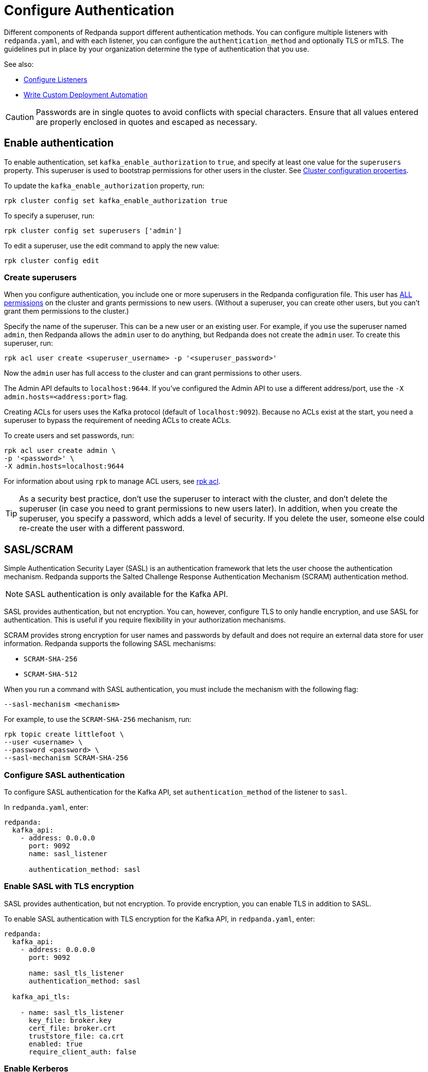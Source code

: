 = Configure Authentication
:description: Redpanda supports multiple forms of authentication including SASL/SCRAM, mTLS with principal mapping, and basic authentication.
:page-context-links: [{"name": "Linux", "to": "manage:security/authentication.adoc" },{"name": "Kubernetes", "to": "manage:kubernetes/security/sasl-kubernetes.adoc" } ]
:page-aliases: security:authentication.adoc

Different components of Redpanda support different authentication methods. You can configure multiple listeners with `redpanda.yaml`, and with each listener, you can configure the `authentication_method` and optionally TLS or mTLS. The guidelines put in place by your organization determine the type of authentication that you use.

See also:

* xref:manage:security/listener-configuration.adoc[Configure Listeners]
* xref:deploy:deployment-option/self-hosted/manual/production/production-deployment-automation.adoc[Write Custom Deployment Automation]

CAUTION: Passwords are in single quotes to avoid conflicts with special characters. Ensure that all values entered are properly enclosed in quotes and escaped as necessary.

== Enable authentication

To enable authentication, set `kafka_enable_authorization` to `true`, and specify at least one value for the `superusers` property. This superuser is used to bootstrap permissions for other users in the cluster. See xref:manage:cluster-maintenance/cluster-property-configuration.adoc[Cluster configuration properties].

To update the `kafka_enable_authorization` property, run:

[,bash]
----
rpk cluster config set kafka_enable_authorization true
----

To specify a superuser, run:

[,bash]
----
rpk cluster config set superusers ['admin']
----

To edit a superuser, use the edit command to apply the new value:

[,bash]
----
rpk cluster config edit
----

=== Create superusers

When you configure authentication, you include one or more superusers in the Redpanda configuration file. This user has xref:manage:security/authorization.adoc#operations[ALL permissions] on the cluster and grants permissions to new users.
(Without a superuser, you can create other users, but you can't grant them permissions to the cluster.)

Specify the name of the superuser. This can be a new user or an existing user. For example, if you use the superuser named `admin`, then Redpanda allows the `admin` user to do anything, but Redpanda does not create the `admin` user. To create this superuser, run:

[,bash]
----
rpk acl user create <superuser_username> -p '<superuser_password>'
----

Now the `admin` user has full access to the cluster and can grant permissions to other users.

The Admin API defaults to `localhost:9644`. If you've configured the Admin API to use a different address/port, use the `-X admin.hosts=<address:port>` flag.

Creating ACLs for users uses the Kafka protocol (default of `localhost:9092`). Because no ACLs exist at the start, you need a superuser to bypass the requirement of needing ACLs to create ACLs.

To create users and set passwords, run:

[,bash]
----
rpk acl user create admin \
-p '<password>' \
-X admin.hosts=localhost:9644
----

For information about using `rpk` to manage ACL users, see xref:reference:rpk/rpk-acl/rpk-acl.adoc[rpk acl].

TIP: As a security best practice, don't use the superuser to interact with the cluster, and don't delete the superuser (in case you need to grant permissions to new users later). In addition, when you create the superuser, you specify a password, which adds a level of security. If you delete the user, someone else could re-create the user with a different password.

== SASL/SCRAM

Simple Authentication Security Layer (SASL) is an authentication framework that lets the user choose the authentication mechanism. Redpanda supports the Salted Challenge Response Authentication Mechanism (SCRAM) authentication method.

NOTE: SASL authentication is only available for the Kafka API.

SASL provides authentication, but not encryption. You can, however, configure TLS to only handle encryption, and use SASL for authentication. This is useful if you require flexibility in your authorization mechanisms.

SCRAM provides strong encryption for user names and passwords by default and does not require an external data store for user information. Redpanda supports the following SASL mechanisms:

* `SCRAM-SHA-256`
* `SCRAM-SHA-512`

When you run a command with SASL authentication, you must include the mechanism with the following flag:

[,yaml]
----
--sasl-mechanism <mechanism>
----

For example, to use the `SCRAM-SHA-256` mechanism, run:

[,bash]
----
rpk topic create littlefoot \
--user <username> \
--password <password> \
--sasl-mechanism SCRAM-SHA-256
----

=== Configure SASL authentication

To configure SASL authentication for the Kafka API, set `authentication_method` of the listener to `sasl`.

In `redpanda.yaml`, enter:

[,yaml]
----
redpanda:
  kafka_api:
    - address: 0.0.0.0
      port: 9092
      name: sasl_listener

      authentication_method: sasl
----

=== Enable SASL with TLS encryption

SASL provides authentication, but not encryption. To provide encryption, you can enable TLS in addition to SASL.

To enable SASL authentication with TLS encryption for the Kafka API, in `redpanda.yaml`, enter:

[,yaml]
----
redpanda:
  kafka_api:
    - address: 0.0.0.0
      port: 9092

      name: sasl_tls_listener
      authentication_method: sasl

  kafka_api_tls:

    - name: sasl_tls_listener
      key_file: broker.key
      cert_file: broker.crt
      truststore_file: ca.crt
      enabled: true
      require_client_auth: false
----

=== Enable Kerberos

NOTE: Kerberos authentication requires an xref:get-started:licenses.adoc[Enterprise license]. To upgrade, contact https://redpanda.com/try-redpanda?section=enterprise-trial[Redpanda sales^].

You configure Kerberos authentication using a keytab, which contains credentials for the service.

==== Prerequisites

. Ensure that host names are fully qualified domain names (FQDN).
. Ensure that each broker has a http://web.mit.edu/Kerberos/krb5-latest/doc/admin/conf_files/krb5_conf.html[Kerberos configuration file^] set to use Active Directory or another corporate key distribution center (KDC). Default is at `/etc/krb5.conf`.
. Ensure that the KDC has a valid Kerberos service principal name (SPN) for each broker in the form `primary/<FQDN>@<REALM>`.
. Ensure that each broker has a keytab containing the SPN for that broker. This must be located at an identical file path on each Redpanda broker. Default is `/var/lib/redpanda/redpanda.keytab`.

NOTE: For Kerberos (GSSAPI) authentication, Redpanda requires that SASL/SCRAM be enabled for connectivity by rpk, Redpanda Console, and other Redpanda products. Operating with Kerberos only is not a supported configuration.

==== Enable Kerberos

. If the keytab is not in the default location, then set its location:
+
[,bash]
----
rpk cluster config set sasl_kerberos_keytab <path>
----

. If the krb5.conf file is not in the default location, then set its location:
+
[,bash]
----
rpk cluster config set sasl_kerberos_config <path>
----

. Define the primary of the Kerberos SPN to be used by Redpanda with the given keytab. Default is `redpanda`.
+
[,bash]
----
rpk cluster config set sasl_kerberos_principal <name>
----

. Set `sasl_kerberos_principal_mapping`. This maps Kerberos user principal names (UPNs) onto Redpanda principals used in the ACLs. For example:
+
[,bash]
----
rpk cluster config set sasl_kerberos_principal_mapping '["RULE:[1:$1@$0](.*@MYDOMAIN.COM)s/@.*//","DEFAULT"]'
----
+
By default, Redpanda matches the primary of the Kerberos UPN of the user. Each rule has the following format:
+
* `RULE:[n:string](regexp)s/pattern/replacement/g/c` where:
** `n` is an integer that indicates how many components the target principal should have.
** If this matches, then a string is formed from `string`, substituting the realm of the principal for `$0` and the `n``'th component of the principal for `$n`. (For example, if the principal is `johndoe/admin@realm.com`, then `[2:$2$1foo]` results in the string `adminjohndoefoo`.)
** If this string matches `regexp`, then the `s//[g]` substitution command is run over the string.
** `g` is optional. It causes the substitution to be global over the string, instead of replacing only the first match in the string.
** `c` is optional. It can be either `/L` or `/U` to make the match lowercase or uppercase.
* `DEFAULT` The principal name is used as the local user name. If the principal has more than one component or is not in the default realm, then the conversion fails.
+
Examples of a Kerberos UPN without a host (`jdoe@EXAMPLE.COM`) and with a host (`jdoe/host@EXAMPLE.COM`):
+
|===
| Translation | `jdoe@EXAMPLE.COM` | `jdoe/host@EXAMPLE.COM`
| `[1:$1@$0]`
| `jdoe@EXAMPLE.COM`
| Rule does not matchfootnote:two-components[Rule does not match because there are two components in principal name `jdoe/host@EXAMPLE.COM`.]

| `[1:$1]`
| `jdoe`
| Rule does not matchfootnote:two-components[]

| `[1:$1.foo]`
| `jdoe.foo`
| Rule does not matchfootnote:two-components[]

| `[2:$1/$2@$0]`
| Rule does not matchfootnote:one-component[Rule does not match because there is one component in principal name `jdoe@EXAMPLE.COM`.]
| `jdoe/host@EXAMPLE.COM`

| `[2:$1/$2]`
| Rule does not matchfootnote:one-component[]
| `jdoe/host`

| `[2:$1@$0]`
| Rule does not matchfootnote:one-component[]
| `jdoe@EXAMPLE.COM`

| `[2:$1]`
| Rule does not matchfootnote:one-component[]
| `jdoe`

| `DEFAULT`
| `jdoe`
| `jdoe`
|===
+
The first rule that matches is used to extract a principal.

. Append the list of allowed SASL mechanisms that clients can use to authenticate against the Kafka API.
+
To get the list of all allowed SASL mechanisms, run:
+
[,bash]
----
rpk cluster config get sasl_mechanisms
----
+
In this case, Redpanda supports only SCRAM.
+
To add support for Kerberos, append the `sasl_mechanisms` property with the value `GSSAPI`:
+
[,bash]
----
rpk cluster config set sasl_mechanisms '["SCRAM","GSSAPI"]'
----

. Enable SASL, if not already enabled:
+
[,bash]
----
rpk cluster config set kafka_enable_authorization true
----

NOTE: If you're configuring authentication for the first time, you may need to 
configure xref:./authorization.adoc#acls[ACLs] before users can access Redpanda resources.

=== Enable OIDC

NOTE: OpenID Connect (OIDC) authentication requires an xref:get-started:licenses.adoc[Enterprise license]. 
To upgrade, contact https://redpanda.com/try-redpanda?section=enterprise-trial[Redpanda sales^].

You can enable https://openid.net/developers/how-connect-works/[OIDC^] so that Redpanda and 
Redpanda Console can delegate the authentication process to an external identity provider 
(IdP) such as Okta, Azure AD, or on-premise Active Directory Federation Service (AD FS). 
When you enable OIDC, it means that Redpanda does not need to manage user credentials directly, 
but can instead rely on the trusted authentication capabilities of established IdPs.

Redpanda's implementation of OIDC provides SASL/OAUTHBEARER support for the Kafka API, and enables 
standard OIDC authentication across all other HTTP APIs such as Schema Registry, Panda Proxy, and the Admin API.

NOTE: OIDC is not supported by `rpk` or Redpanda Cloud. While `rpk` does not support OIDC, it does support configuration of OIDC as a SASL mechanism.

==== Prerequisites

* If you are enabling OIDC in an enterprise setting, partner with your security organization to register the client ID and client secret with for your IdP. 
* To use OIDC with clients, you must register the client credentials.
* You must have already configured xref:./authorization.adoc#acls[authorization (ACLs)].

==== Enable SASL and specify the SASL mechanism

Enable SASL if not already enabled. Available methods are:

* Set `enable_sasl` to `true`.
This enables SASL on the API and also enables authorization for Redpanda on the Kafka API.
This setting sets all of your listeners to SASL and enables authorization. Use this method if you haven't already enabled authorization or authentication, and you don’t want to restart your cluster. 

* Set `kafka_enable_authorization` to `true`.
If you use this method (`rpk cluster config set kafka_enable_authorization true`), then you must also set an authentication method on the Kafka listener. This enablement method requires you to restart the cluster.

To enable OIDC for the Kafka API, specify the `OAUTHBEARER` SASL mechanism:

[,bash]
----
rpk cluster config set sasl_mechanisms '["SCRAM","OAUTHBEARER"]' --api-urls 127.0.0.1:19644 
Successfully updated configuration. New configuration version is 16.
----

==== OIDC credentials flow and access token validation

Before configuring OIDC, you should understand the credentials flow, and in particular, 
the validation claims included in the access token, as you will need to provide them in 
the OIDC configuration.

Redpanda’s implementation of OIDC adheres to the Client Credentials Flow defined in 
https://datatracker.ietf.org/doc/html/rfc6749#section-4.4[OAuth 2.0 RFC 6749, section 4.4^] 
in which a client obtains an access token from the authorization server, and provides this 
access token to Redpanda, either using SASL/OAUTHBEARER for the Kafka API, or an HTTP 
Authorization (Bearer) header.

The access token is a _Bearer Token_. A Bearer Token is used for authentication and 
authorization in web applications and APIs, and holds user credentials, usually in the form 
of random strings of characters. Bearer Tokens are generated based on protocols and specifications 
such as JWT (JSON Web Token), which has a header, payload, and signature. The signature must be 
verified according to the JWK. Claims inside the token and the token signature must both be 
validated. After validation, a configurable claim from the token payload is extracted as 
the principal and attached to the connection, as with any other authentication method.

Following is an example JWT header:

[,json]
----
{
  "alg": "RS256",
  "typ": "JWT",
  "kid": "tMQzailSAdaW4nojXxES9"
}
----

Following is an example JWT payload:

[,json]
----
{
  "iss": "https://dev-ltxchcls4igzho78.us.auth0.com/",
  "sub": "3JJeI4tmMC6v8mCVCSDnAGVf2vrnJ0BT@clients",
  "aud": "localhost",
  "iat": 1694430088,
  "exp": 1694516488,
  "azp": "3JJeI4tmMC6v8mCVCSDnAGVf2vrnJ0BT",
  "scope": "email2",
  "gty": "client-credentials"
}
----  

Following are additional validation claims (JWT properties) that are included in the access token:

* `alg`: The signature algorithm. The extension point in the JWT header is the signature algorithm used to sign the token, and cannot contain the value `none`.
* `aud`:  Audience. Must match the configuration specified in `oidc_token_audience`. Cannot contain the value `none`.
* `kid`: Key identifier. Must match _any_ of the public JWK listed in the `jwks_uri` endpoint.
* `exp`: Expiration. The timestamp listed is greater than current time. Must validate within acceptable bounds of the value specified in `oidc_clock_skew_tolerance`. A clock skew tolerance period may be configured by an Admin to account for clock drift between Redpanda and the OIDC Identity Provider (IdP).
* `iss`: Issuer. Must exactly match the `issuer` property of the JSON returned from the URL specified in `oidc_discovery_url`.
* `scope`: Scope. Must include the value `openid`.
* `sub`: Subject. Must match exactly the Principal ID found through the principal mapping.

SASL and non-SASL interfaces users must provide an access token that can be used to access user information at the `/userinfo` 
endpoint. This endpoint will return a JSON document that contains a set of fields defined in the IdP. Following is an example:

[,json]
----
{
  "sub": "00u8rxkb1f3JoyjC95d7",
  "name": "Jane Doe",
  "locale": "en_US",
  "email": "jdoe@redpanda.com",
  "preferred_username": "jdoe@redpanda.com",
  "given_name": "Jane",
  "family_name": "Doe",
  "zoneinfo": "America/Los_Angeles",
  "email_verified": true
}
----

==== Enable OIDC authentication

After specifying SASL/OAUTHBEARER for the Kafka API, you must enable OIDC authentication across all other 
HTTP APIs, such as Schema Registry, Panda Proxy, and the Admin API. This centralizes credentials and provides a password-free, 
SSO experience across all of Redpanda.

. Specify the discovery URL of your identity provider (IdP). This sets the OIDC-specific configuration 
for all clusters in the `.bootstrap.yaml` (located in the same directory as the `redpanda.yaml`). The OIDC 
discovery URL is read upon the first startup after configuration, and ignored on all subsequent startups. 
Use `rpk cluster config set` for any subsequent modifications of the discovery URL. The following IdP
URL uses the default value:
+
[,bash]
----
rpk cluster config set oidc_discovery_url 'https://auth.prd.cloud.redpanda.com/.well-known/openid-configuration'
----

. Specify the HTTP authentication mechanisms. To enable OIDC for an HTTP listener with basic authentication, include OIDC in the list:
+
[,bash]
----
rpk cluster config set http_authentication '["BASIC","OIDC"]'
----

. Specify the intended recipient of the token:
+
[,bash]
----
rpk cluster config set oidc_token_audience 'redpanda'
----

. Specify the principal mapping, which is a JSON path that extracts a principal from any claim in the access token payload:
+
[,bash]
----
rpk cluster config set oidc_principal_mapping '$.sub'
rpk cluster config set oidc_principal_mapping '$.email'
----

. Specify the amount of time (in seconds) to allow for when validating the expiration claim in the token:
+
[,bash]
----
rpk cluster config set oidc_clock_skew_tolerance 30
----

. Enable OIDC to disconnect clients when their token expires:
+
[,bash]
----
rpk cluster config set oidc_token_expire_disconnect true
----

. Specify the amount of time keys from the `jwks_uri` are cached:
+
[,bash]
----
rpk cluster config set oidc_keys_refresh_interval 3600
----

=== Configure Schema Registry and HTTP Proxy to connect to Redpanda with SASL

Schema Registry and HTTP Proxy connect to Redpanda over the Kafka API. For the Kafka username and password, Redpanda uses ephemeral credentials internal to the cluster. Ephemeral credentials are regular SCRAM credentials, but they're only stored in memory and are lost when a broker restarts. When the Schema Registry or HTTP Proxy start up, they broadcast an ephemeral credential to other brokers over the internal RPC. If authentication fails to a particular broker, new ephemeral credentials are sent to that broker, and the service reconnects.

NOTE: Schema Registry and HTTP Proxy support SASL/SCRAM, but do not support SASL/GSSAPI.

==== Manual configuration

You can override the ephemeral credentials and manually configure Schema Registry and HTTP Proxy to connect to Redpanda with SASL.

In `redpanda.yaml`, for `schema_registry_client`, add:

[,yaml]
----
schema_registry_client:
  brokers:
    - address: 127.0.0.1
      port: 9092
  scram_username: <username>
  scram_password: <password>
  sasl_mechanism: SCRAM-SHA-256
----

If TLS is in use, additional configuration is required:

[,yaml]
----
schema_registry_client:
  brokers:
    - address: 127.0.0.1
      port: 9092
  broker_tls:
    key_file: broker.key
    cert_file: broker.crt
    truststore_file: ca.crt
    enabled: true
  scram_username: <username>
  scram_password: <password>
  sasl_mechanism: SCRAM-SHA-256
----

HTTP Proxy has a similar configuration, but in `redpanda.yaml`, for `pandaproxy_client`, add:

[,yaml]
----
pandaproxy_client:
  brokers:
    - address: 127.0.0.1
      port: 9092
  broker_tls:
    key_file: broker.key
    cert_file: broker.crt
    truststore_file: ca.crt
    enabled: true
  scram_username: <username>
  scram_password: <password>
  sasl_mechanism: SCRAM-SHA-256
----

=== Connect to Redpanda

You can use the newly-created user to interact with Redpanda with `rpk`:

[,bash]
----
rpk topic describe test-topic \
--user admin \
--password <password> \
--sasl-mechanism SCRAM-SHA-256 \
--brokers localhost:9092
----

[,bash]
----
SUMMARY
=======
NAME        test-topic
PARTITIONS  1
REPLICAS    1

CONFIGS
=======
KEY                     VALUE       SOURCE
cleanup.policy          delete      DYNAMIC_TOPIC_CONFIG
compression.type        producer    DEFAULT_CONFIG
message.timestamp.type  CreateTime  DEFAULT_CONFIG
...
----

NOTE: rpk supports SASL/SCRAM, but not SASL/GSSAPI. To create a SASL/SCRAM user, see xref:./authorization.adoc#user-create[User create].

== Configure basic authentication

NOTE: Basic authentication is supported on the Admin API, Schema Registry, and HTTP Proxy.

To configure basic authentication on the Admin API, set xref:reference:cluster-properties.adoc#admin[`admin_api_require_auth`] to `true`.
Administrators create users with xref:reference:rpk/rpk-acl/rpk-acl-user-create.adoc[`rpk acl user create`]. This adds users to the Redpanda credential store that HTTP basic authentication uses.

You can enable basic authentication to use Kafka API username/password credentials to authenticate to HTTP Proxy and Schema Registry. This requires that SASL is turned on for Kafka API endpoints.

* HTTP Proxy: Access to the Kafka API impersonates the user whose credentials were used to authenticate to HTTP Proxy, and the user is subject to authorization restrictions by Redpanda ACLs. To support this design, Redpanda passes the username/password in memory to a SASL-enabled Kafka client.
* Schema Registry: Authorization is "all or nothing": if the user presents a valid user account, then they have full read/write access.

To configure basic authentication, set `authentication_method` to `http_basic`.

In `redpanda.yaml`, enter:

[,yaml]
----
pandaproxy:
  pandaproxy_api:
  - address: "localhost"
    port: 8082
    authentication_method: http_basic

schema_registry:
  schema_registry_api:
    address: "localhost"
    port: 8081
    authentication_method: http_basic
----

Then to use basic authentication:

----
rpk acl user create foo --password 'bar' # Creates SASL user "foo" for the Kafka API
curl -u "foo:bar" "http://localhost:8082/topics" # A request to the HTTP Proxy with user foo. Don't forget the colon!
curl -u "foo:bar" "http://localhost:8081/subjects" # A request to the Schema Registry with user foo. Don't forget the colon!
----

== Configure mTLS with authentication

For mTLS authentication, Redpanda uses configurable rules to extract the principal from the Distinguished Name (DN) of an mTLS (X.509) certificate. It uses the principal as the identity or user name.

To enable mTLS authentication, set `authentication_method` to `mtls_identity`.

In `redpanda.yaml`, enter:

[,yaml]
----
redpanda:
  kafka_api:
    - address: 0.0.0.0
      port: 9092
      name: mtls_listener
      authentication_method: mtls_identity
  kafka_api_tls:
    - name: mtls_listener
      key_file: mtls_broker.key
      cert_file: mtls_broker.crt
      truststore_file: mtls_ca.crt
      enabled: true
      require_client_auth: true
----

By default, Redpanda matches the entire DN. To override the default, specify `kafka_mtls_principal_mapping_rules`. This is a list of rules that provide a mapping from DN to principal.

Each rule has the following format: `RULE:pattern/replacement/[LU]`. Where:

* `pattern` is a regular expression. For example, to extract the CN field: `+.*CN=([^,]+).*+`.
* `replace` is used to adjust the match. For example, to use just the first match, use: `$1`.
* `L` makes the match lowercase (optional).
* `U` makes the match uppercase (optional).

For example, with the DN: `CN=www.redpanda.com,O=Redpanda,OU=Engineering,L=London,S=England,C=UK`

|===
| Rule | Principal

| `+RULE:.*CN=([^,]+).*/$1/+`
| `www.redpanda.com`

| `+RULE:.*O=([^,]+).*/$1/+`
| `Redpanda`

| `+RULE:.*O=([^,]+).*/$1/L+`
| `redpanda`

| `+RULE:.*O=([^,]+),OU=([^,]+),.*,C=([^,]+)/$1-$2-$3/L+`
| `redpanda-engineering-uk`

| `DEFAULT`
| `CN=www.redpanda.com,O=Redpanda,OU=Engineering,L=London,S=England,C=UK`
|===

The first rule that matches is used to extract a principal.

To update the `kafka_mtls_principal_mapping_rules` property, run:

[,bash]
----
rpk cluster config set kafka_mtls_principal_mapping_rules '["DEFAULT"]'
----

=== Configure Schema Registry and HTTP Proxy to connect to Redpanda with mTLS

Schema Registry and HTTP Proxy require valid client certificates to secure the connection to Redpanda. Continuing with the previous example, where the certificate contains an identity for authentication (`kafka_api` listener set to `mtls_identity`), the following example shows how to connect Schema Registry and HTTP Proxy to Redpanda with mTLS certificate-based identity.

In `redpanda.yaml`, enter:

[,yaml]
----
schema_registry_client:
  brokers:
    - address: 127.0.0.1
      port: 9092
  broker_tls:
    key_file: schema_registry.key
    cert_file: schema_registry.crt
    truststore_file: ca.crt
    enabled: true
pandaproxy_client:
  brokers:
    - address: 127.0.0.1
      port: 9092
  broker_tls:
    key_file: pandaproxy.key
    cert_file: pandaproxy.crt
    truststore_file: ca.crt
    enabled: true
----

== Disable authentication

To disable authentication for a listener, set `authentication_method` to `none`:

[,yaml]
----
pandaproxy:
  pandaproxy_api:
  - address: "localhost"
    port: 8082
    authentication_method: none

schema_registry:
  schema_registry_api:
    address: "localhost"
    port: 8081
    authentication_method: none
----

If authorization is enabled, connections to this listener use the anonymous user.

To disable authentication on the Kafka API, disable `kafka_enable_authorization` and set `authentication_method` to `none` for all listeners.

For example, run `rpk cluster config set kafka_enable_authorization false`, and set the following:

[,yaml]
----
redpanda:
  kafka_api:
    - address: 0.0.0.0
      port: 9092
      name: sasl_listener
      authentication_method: none
----

